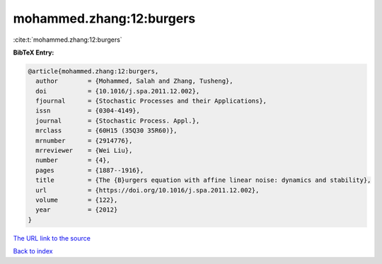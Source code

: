 mohammed.zhang:12:burgers
=========================

:cite:t:`mohammed.zhang:12:burgers`

**BibTeX Entry:**

.. code-block:: bibtex

   @article{mohammed.zhang:12:burgers,
     author        = {Mohammed, Salah and Zhang, Tusheng},
     doi           = {10.1016/j.spa.2011.12.002},
     fjournal      = {Stochastic Processes and their Applications},
     issn          = {0304-4149},
     journal       = {Stochastic Process. Appl.},
     mrclass       = {60H15 (35Q30 35R60)},
     mrnumber      = {2914776},
     mrreviewer    = {Wei Liu},
     number        = {4},
     pages         = {1887--1916},
     title         = {The {B}urgers equation with affine linear noise: dynamics and stability},
     url           = {https://doi.org/10.1016/j.spa.2011.12.002},
     volume        = {122},
     year          = {2012}
   }
`The URL link to the source <https://doi.org/10.1016/j.spa.2011.12.002>`_


`Back to index <../By-Cite-Keys.html>`_
